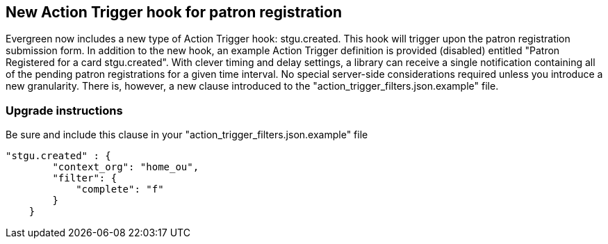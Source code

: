 == New Action Trigger hook for patron registration ==

Evergreen now includes a new type of Action Trigger hook: stgu.created. This hook will trigger upon the patron registration submission form. In addition to the new hook, an example Action Trigger definition is provided (disabled) entitled "Patron Registered for a card stgu.created". With clever timing and delay settings, a library can receive a single notification containing all of the pending patron registrations for a given time interval. No special server-side considerations required unless you introduce a new granularity. There is, however, a new clause introduced to the "action_trigger_filters.json.example" file.

=== Upgrade instructions ===

Be sure and include this clause in your "action_trigger_filters.json.example" file

----
"stgu.created" : {
        "context_org": "home_ou",
        "filter": {
            "complete": "f"
        }
    }
----